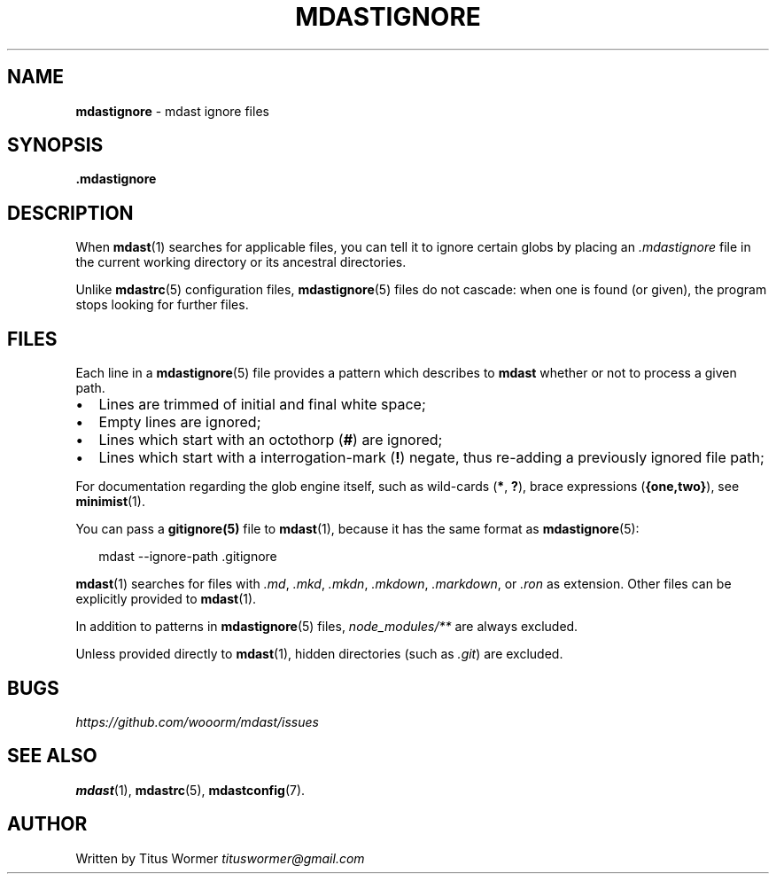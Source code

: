 .TH "MDASTIGNORE" "5" "March 2015" "" ""
.SH "NAME"
\fBmdastignore\fR \- mdast ignore files
.SH SYNOPSIS
.P
\fB\|\.mdastignore\fR
.SH DESCRIPTION
.P
When \fBmdast\fR(1) searches for applicable files, you can tell it to ignore certain globs by placing an \fI\|\.mdastignore\fR file in the current working directory or its ancestral directories\.
.P
Unlike \fBmdastrc\fR(5) configuration files, \fBmdastignore\fR(5) files do not cascade: when one is found (or given), the program stops looking for further files\.
.SH FILES
.P
Each line in a \fBmdastignore\fR(5) file provides a pattern which describes to \fBmdast\fR whether or not to process a given path\.
.RS 0
.IP \(bu 2
Lines are trimmed of initial and final white space;
.IP \(bu 2
Empty lines are ignored;
.IP \(bu 2
Lines which start with an octothorp (\fB#\fR) are ignored;
.IP \(bu 2
Lines which start with a interrogation\-mark (\fB!\fR) negate, thus re\-adding a previously ignored file path;

.RE
.P
For documentation regarding the glob engine itself, such as wild\-cards (\fB*\fR, \fB?\fR), brace expressions (\fB{one,two}\fR), see \fBminimist\fR(1)\.
.P
You can pass a \fBgitignore(5)\fR file to \fBmdast\fR(1), because it has the same format as \fBmdastignore\fR(5):
.P
.RS 2
.nf
mdast \-\-ignore\-path \.gitignore
.fi
.RE
.P
\fBmdast\fR(1) searches for files with  \fI\|\.md\fR, \fI\|\.mkd\fR, \fI\|\.mkdn\fR, \fI\|\.mkdown\fR, \fI\|\.markdown\fR, or \fI\|\.ron\fR as extension\.  Other files can be explicitly provided to \fBmdast\fR(1)\.
.P
In addition to patterns in \fBmdastignore\fR(5) files, \fInode_modules/**\fR are always excluded\.
.P
Unless provided directly to \fBmdast\fR(1), hidden directories (such as \fI\|\.git\fR) are excluded\.
.SH BUGS
.P
 \fIhttps://github\.com/wooorm/mdast/issues\fR
.SH SEE ALSO
.P
\fBmdast\fR(1), \fBmdastrc\fR(5), \fBmdastconfig\fR(7)\.
.SH AUTHOR
.P
Written by Titus Wormer  \fItituswormer@gmail\.com\fR

